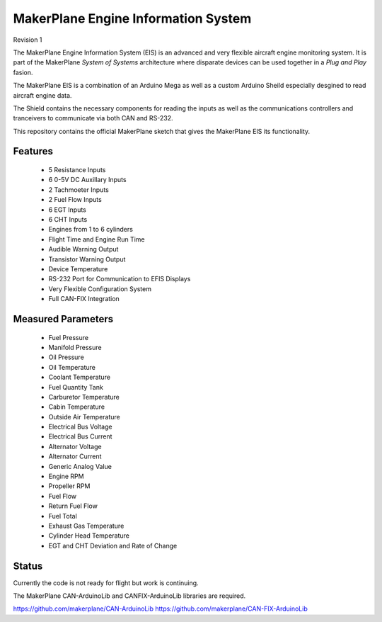 ****************************************
MakerPlane Engine Information System
****************************************

Revision 1

The MakerPlane Engine Information System (EIS) is an advanced and very flexible
aircraft engine monitoring system.  It is part of the MakerPlane *System of
Systems* architecture where disparate devices can be used together in a *Plug
and Play* fasion.

The MakerPlane EIS is a combination of an Arduino Mega as well as a custom
Arduino Sheild especially desgined to read aircraft engine data.

The Shield contains the necessary components for reading the inputs as well
as the communications controllers and tranceivers to communicate via both
CAN and RS-232.

This repository contains the official MakerPlane sketch that gives
the MakerPlane EIS its functionality.


Features
--------

  - 5 Resistance Inputs
  - 6 0-5V DC Auxillary Inputs
  - 2 Tachmoeter Inputs
  - 2 Fuel Flow Inputs
  - 6 EGT Inputs
  - 6 CHT Inputs
  - Engines from 1 to 6 cylinders
  - Flight Time and Engine Run Time
  - Audible Warning Output
  - Transistor Warning Output
  - Device Temperature
  - RS-232 Port for Communication to EFIS Displays
  - Very Flexible Configuration System
  - Full CAN-FIX Integration


Measured Parameters
-------------------
  - Fuel Pressure
  - Manifold Pressure
  - Oil Pressure
  - Oil Temperature
  - Coolant Temperature
  - Fuel Quantity Tank
  - Carburetor Temperature
  - Cabin Temperature
  - Outside Air Temperature
  - Electrical Bus Voltage
  - Electrical Bus Current
  - Alternator Voltage
  - Alternator Current
  - Generic Analog Value
  - Engine RPM
  - Propeller RPM
  - Fuel Flow
  - Return Fuel Flow
  - Fuel Total
  - Exhaust Gas Temperature
  - Cylinder Head Temperature
  - EGT and CHT Deviation and Rate of Change


Status
------

Currently the code is not ready for flight but work is continuing.

The MakerPlane CAN-ArduinoLib and CANFIX-ArduinoLib libraries are required.

https://github.com/makerplane/CAN-ArduinoLib
https://github.com/makerplane/CAN-FIX-ArduinoLib

